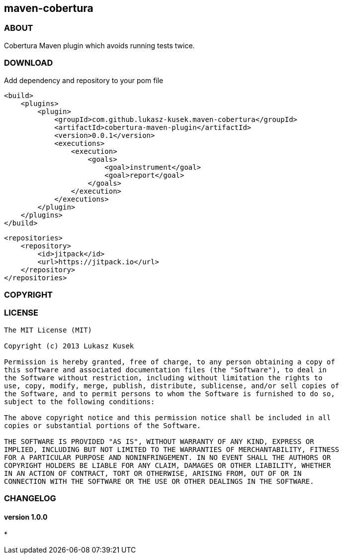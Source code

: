 == maven-cobertura

=== ABOUT

Cobertura Maven plugin which avoids running tests twice.

=== DOWNLOAD

Add dependency and repository to your pom file

[source,xml]
<build>
    <plugins>
        <plugin>
            <groupId>com.github.lukasz-kusek.maven-cobertura</groupId>
            <artifactId>cobertura-maven-plugin</artifactId>
            <version>0.0.1</version>
            <executions>
                <execution>
                    <goals>
                        <goal>instrument</goal>
                        <goal>report</goal>
                    </goals>
                </execution>
            </executions>
        </plugin>
    </plugins>
</build>

[source,xml]
<repositories>
    <repository>
        <id>jitpack</id>
        <url>https://jitpack.io</url>
    </repository>
</repositories>

=== COPYRIGHT

=== LICENSE

----
The MIT License (MIT)

Copyright (c) 2013 Lukasz Kusek

Permission is hereby granted, free of charge, to any person obtaining a copy of
this software and associated documentation files (the "Software"), to deal in
the Software without restriction, including without limitation the rights to
use, copy, modify, merge, publish, distribute, sublicense, and/or sell copies of
the Software, and to permit persons to whom the Software is furnished to do so,
subject to the following conditions:

The above copyright notice and this permission notice shall be included in all
copies or substantial portions of the Software.

THE SOFTWARE IS PROVIDED "AS IS", WITHOUT WARRANTY OF ANY KIND, EXPRESS OR
IMPLIED, INCLUDING BUT NOT LIMITED TO THE WARRANTIES OF MERCHANTABILITY, FITNESS
FOR A PARTICULAR PURPOSE AND NONINFRINGEMENT. IN NO EVENT SHALL THE AUTHORS OR
COPYRIGHT HOLDERS BE LIABLE FOR ANY CLAIM, DAMAGES OR OTHER LIABILITY, WHETHER
IN AN ACTION OF CONTRACT, TORT OR OTHERWISE, ARISING FROM, OUT OF OR IN
CONNECTION WITH THE SOFTWARE OR THE USE OR OTHER DEALINGS IN THE SOFTWARE.
----

=== CHANGELOG

==== version 1.0.0
*


